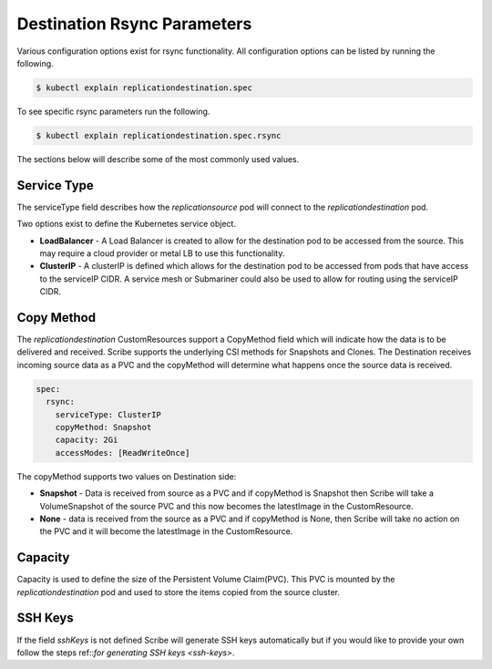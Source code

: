 ============================
Destination Rsync Parameters
============================
Various configuration options exist for rsync functionality. All configuration options
can be listed by running the following.

.. code-block::

   $ kubectl explain replicationdestination.spec

To see specific rsync parameters run the following.

.. code-block::

   $ kubectl explain replicationdestination.spec.rsync

The sections below will describe some of the most commonly used values.

Service Type
============
The serviceType field describes how the `replicationsource` pod will connect
to the `replicationdestination` pod.

Two options exist to define the Kubernetes service object.

- **LoadBalancer** - A Load Balancer is created to allow for the destination pod to be accessed from the source. This
  may require a cloud provider or metal LB to use this functionality.

- **ClusterIP** - A clusterIP is defined which allows for the destination pod to be accessed from pods that have
  access to the serviceIP CIDR. A service mesh or Submariner could also be used to allow for routing using the
  serviceIP CIDR.

Copy Method
===========
The `replicationdestination` CustomResources support a CopyMethod field which will indicate how the data is to be delivered and received. Scribe supports the underlying CSI methods for Snapshots and Clones. The Destination receives incoming source data as a PVC and the copyMethod will determine what happens once the source data is received.

.. code-block:: yaml

  spec:
    rsync:
      serviceType: ClusterIP
      copyMethod: Snapshot
      capacity: 2Gi
      accessModes: [ReadWriteOnce]


The copyMethod supports two values on Destination side:

- **Snapshot** - Data is received from source as a PVC and if copyMethod is Snapshot then Scribe will take a
  VolumeSnapshot of the source PVC and this now becomes the latestImage in the CustomResource.

- **None** - data is received from the source as a PVC and if copyMethod is None, then Scribe will take no action on
  the PVC and it will become the latestImage in the CustomResource.

Capacity
========
Capacity is used to define the size of the Persistent Volume Claim(PVC). This PVC is mounted by the
`replicationdestination` pod and used to store the items copied from the source cluster.

SSH Keys
========
If the field `sshKeys` is not defined Scribe will generate SSH keys automatically but if you would
like to provide your own follow the steps ref::`for generating SSH keys <ssh-keys>`.
